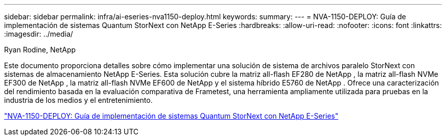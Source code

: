 ---
sidebar: sidebar 
permalink: infra/ai-eseries-nva1150-deploy.html 
keywords:  
summary:  
---
= NVA-1150-DEPLOY: Guía de implementación de sistemas Quantum StorNext con NetApp E-Series
:hardbreaks:
:allow-uri-read: 
:nofooter: 
:icons: font
:linkattrs: 
:imagesdir: ../media/


Ryan Rodine, NetApp

[role="lead"]
Este documento proporciona detalles sobre cómo implementar una solución de sistema de archivos paralelo StorNext con sistemas de almacenamiento NetApp E-Series.  Esta solución cubre la matriz all-flash EF280 de NetApp , la matriz all-flash NVMe EF300 de NetApp , la matriz all-flash NVMe EF600 de NetApp y el sistema híbrido E5760 de NetApp .  Ofrece una caracterización del rendimiento basada en la evaluación comparativa de Frametest, una herramienta ampliamente utilizada para pruebas en la industria de los medios y el entretenimiento.

link:https://www.netapp.com/pdf.html?item=/media/19429-nva-1150-deploy.pdf["NVA-1150-DEPLOY: Guía de implementación de sistemas Quantum StorNext con NetApp E-Series"^]
